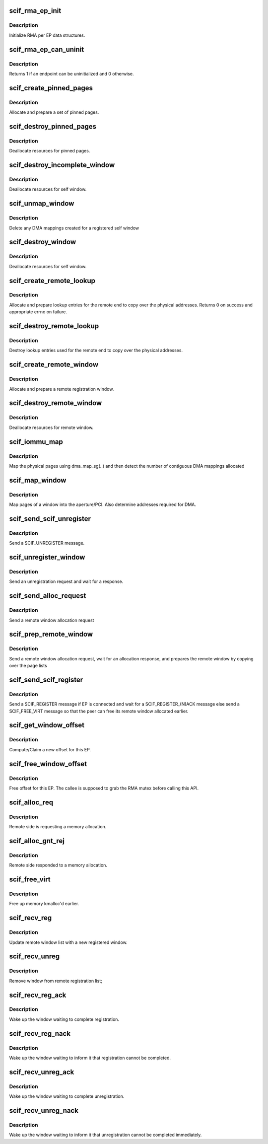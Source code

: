 .. -*- coding: utf-8; mode: rst -*-
.. src-file: drivers/misc/mic/scif/scif_rma.c

.. _`scif_rma_ep_init`:

scif_rma_ep_init
================

.. c:function:: void scif_rma_ep_init(struct scif_endpt *ep)

    :param struct scif_endpt \*ep:
        end point

.. _`scif_rma_ep_init.description`:

Description
-----------

Initialize RMA per EP data structures.

.. _`scif_rma_ep_can_uninit`:

scif_rma_ep_can_uninit
======================

.. c:function:: int scif_rma_ep_can_uninit(struct scif_endpt *ep)

    :param struct scif_endpt \*ep:
        end point

.. _`scif_rma_ep_can_uninit.description`:

Description
-----------

Returns 1 if an endpoint can be uninitialized and 0 otherwise.

.. _`scif_create_pinned_pages`:

scif_create_pinned_pages
========================

.. c:function:: struct scif_pinned_pages *scif_create_pinned_pages(int nr_pages, int prot)

    :param int nr_pages:
        number of pages in window

    :param int prot:
        read/write protection

.. _`scif_create_pinned_pages.description`:

Description
-----------

Allocate and prepare a set of pinned pages.

.. _`scif_destroy_pinned_pages`:

scif_destroy_pinned_pages
=========================

.. c:function:: int scif_destroy_pinned_pages(struct scif_pinned_pages *pin)

    :param struct scif_pinned_pages \*pin:
        A set of pinned pages.

.. _`scif_destroy_pinned_pages.description`:

Description
-----------

Deallocate resources for pinned pages.

.. _`scif_destroy_incomplete_window`:

scif_destroy_incomplete_window
==============================

.. c:function:: void scif_destroy_incomplete_window(struct scif_endpt *ep, struct scif_window *window)

    :param struct scif_endpt \*ep:
        end point

    :param struct scif_window \*window:
        registration window

.. _`scif_destroy_incomplete_window.description`:

Description
-----------

Deallocate resources for self window.

.. _`scif_unmap_window`:

scif_unmap_window
=================

.. c:function:: void scif_unmap_window(struct scif_dev *remote_dev, struct scif_window *window)

    :param struct scif_dev \*remote_dev:
        SCIF remote device

    :param struct scif_window \*window:
        registration window

.. _`scif_unmap_window.description`:

Description
-----------

Delete any DMA mappings created for a registered self window

.. _`scif_destroy_window`:

scif_destroy_window
===================

.. c:function:: int scif_destroy_window(struct scif_endpt *ep, struct scif_window *window)

    :param struct scif_endpt \*ep:
        end point

    :param struct scif_window \*window:
        registration window

.. _`scif_destroy_window.description`:

Description
-----------

Deallocate resources for self window.

.. _`scif_create_remote_lookup`:

scif_create_remote_lookup
=========================

.. c:function:: int scif_create_remote_lookup(struct scif_dev *remote_dev, struct scif_window *window)

    :param struct scif_dev \*remote_dev:
        SCIF remote device

    :param struct scif_window \*window:
        remote window

.. _`scif_create_remote_lookup.description`:

Description
-----------

Allocate and prepare lookup entries for the remote
end to copy over the physical addresses.
Returns 0 on success and appropriate errno on failure.

.. _`scif_destroy_remote_lookup`:

scif_destroy_remote_lookup
==========================

.. c:function:: void scif_destroy_remote_lookup(struct scif_dev *remote_dev, struct scif_window *window)

    :param struct scif_dev \*remote_dev:
        SCIF remote device

    :param struct scif_window \*window:
        remote window

.. _`scif_destroy_remote_lookup.description`:

Description
-----------

Destroy lookup entries used for the remote
end to copy over the physical addresses.

.. _`scif_create_remote_window`:

scif_create_remote_window
=========================

.. c:function:: struct scif_window *scif_create_remote_window(struct scif_dev *scifdev, int nr_pages)

    :param struct scif_dev \*scifdev:
        *undescribed*

    :param int nr_pages:
        number of pages in window

.. _`scif_create_remote_window.description`:

Description
-----------

Allocate and prepare a remote registration window.

.. _`scif_destroy_remote_window`:

scif_destroy_remote_window
==========================

.. c:function:: void scif_destroy_remote_window(struct scif_window *window)

    :param struct scif_window \*window:
        remote registration window

.. _`scif_destroy_remote_window.description`:

Description
-----------

Deallocate resources for remote window.

.. _`scif_iommu_map`:

scif_iommu_map
==============

.. c:function:: int scif_iommu_map(struct scif_dev *remote_dev, struct scif_window *window)

    create DMA mappings if the IOMMU is enabled

    :param struct scif_dev \*remote_dev:
        SCIF remote device

    :param struct scif_window \*window:
        remote registration window

.. _`scif_iommu_map.description`:

Description
-----------

Map the physical pages using dma_map_sg(..) and then detect the number
of contiguous DMA mappings allocated

.. _`scif_map_window`:

scif_map_window
===============

.. c:function:: int scif_map_window(struct scif_dev *remote_dev, struct scif_window *window)

    :param struct scif_dev \*remote_dev:
        SCIF remote device

    :param struct scif_window \*window:
        self registration window

.. _`scif_map_window.description`:

Description
-----------

Map pages of a window into the aperture/PCI.
Also determine addresses required for DMA.

.. _`scif_send_scif_unregister`:

scif_send_scif_unregister
=========================

.. c:function:: int scif_send_scif_unregister(struct scif_endpt *ep, struct scif_window *window)

    :param struct scif_endpt \*ep:
        end point

    :param struct scif_window \*window:
        self registration window

.. _`scif_send_scif_unregister.description`:

Description
-----------

Send a SCIF_UNREGISTER message.

.. _`scif_unregister_window`:

scif_unregister_window
======================

.. c:function:: int scif_unregister_window(struct scif_window *window)

    :param struct scif_window \*window:
        self registration window

.. _`scif_unregister_window.description`:

Description
-----------

Send an unregistration request and wait for a response.

.. _`scif_send_alloc_request`:

scif_send_alloc_request
=======================

.. c:function:: int scif_send_alloc_request(struct scif_endpt *ep, struct scif_window *window)

    :param struct scif_endpt \*ep:
        end point

    :param struct scif_window \*window:
        self registration window

.. _`scif_send_alloc_request.description`:

Description
-----------

Send a remote window allocation request

.. _`scif_prep_remote_window`:

scif_prep_remote_window
=======================

.. c:function:: int scif_prep_remote_window(struct scif_endpt *ep, struct scif_window *window)

    :param struct scif_endpt \*ep:
        end point

    :param struct scif_window \*window:
        self registration window

.. _`scif_prep_remote_window.description`:

Description
-----------

Send a remote window allocation request, wait for an allocation response,
and prepares the remote window by copying over the page lists

.. _`scif_send_scif_register`:

scif_send_scif_register
=======================

.. c:function:: int scif_send_scif_register(struct scif_endpt *ep, struct scif_window *window)

    :param struct scif_endpt \*ep:
        end point

    :param struct scif_window \*window:
        self registration window

.. _`scif_send_scif_register.description`:

Description
-----------

Send a SCIF_REGISTER message if EP is connected and wait for a
SCIF_REGISTER_(N)ACK message else send a SCIF_FREE_VIRT
message so that the peer can free its remote window allocated earlier.

.. _`scif_get_window_offset`:

scif_get_window_offset
======================

.. c:function:: int scif_get_window_offset(struct scif_endpt *ep, int flags, s64 offset, int num_pages, s64 *out_offset)

    :param struct scif_endpt \*ep:
        end point descriptor

    :param int flags:
        flags

    :param s64 offset:
        offset hint

    :param int num_pages:
        number of pages

    :param s64 \*out_offset:
        computed offset returned by reference.

.. _`scif_get_window_offset.description`:

Description
-----------

Compute/Claim a new offset for this EP.

.. _`scif_free_window_offset`:

scif_free_window_offset
=======================

.. c:function:: void scif_free_window_offset(struct scif_endpt *ep, struct scif_window *window, s64 offset)

    :param struct scif_endpt \*ep:
        end point descriptor

    :param struct scif_window \*window:
        registration window

    :param s64 offset:
        Offset to be freed

.. _`scif_free_window_offset.description`:

Description
-----------

Free offset for this EP. The callee is supposed to grab
the RMA mutex before calling this API.

.. _`scif_alloc_req`:

scif_alloc_req
==============

.. c:function:: void scif_alloc_req(struct scif_dev *scifdev, struct scifmsg *msg)

    Respond to SCIF_ALLOC_REQ interrupt message

    :param struct scif_dev \*scifdev:
        *undescribed*

    :param struct scifmsg \*msg:
        Interrupt message

.. _`scif_alloc_req.description`:

Description
-----------

Remote side is requesting a memory allocation.

.. _`scif_alloc_gnt_rej`:

scif_alloc_gnt_rej
==================

.. c:function:: void scif_alloc_gnt_rej(struct scif_dev *scifdev, struct scifmsg *msg)

    Respond to SCIF_ALLOC_GNT/REJ interrupt message

    :param struct scif_dev \*scifdev:
        *undescribed*

    :param struct scifmsg \*msg:
        Interrupt message

.. _`scif_alloc_gnt_rej.description`:

Description
-----------

Remote side responded to a memory allocation.

.. _`scif_free_virt`:

scif_free_virt
==============

.. c:function:: void scif_free_virt(struct scif_dev *scifdev, struct scifmsg *msg)

    Respond to SCIF_FREE_VIRT interrupt message

    :param struct scif_dev \*scifdev:
        *undescribed*

    :param struct scifmsg \*msg:
        Interrupt message

.. _`scif_free_virt.description`:

Description
-----------

Free up memory kmalloc'd earlier.

.. _`scif_recv_reg`:

scif_recv_reg
=============

.. c:function:: void scif_recv_reg(struct scif_dev *scifdev, struct scifmsg *msg)

    Respond to SCIF_REGISTER interrupt message

    :param struct scif_dev \*scifdev:
        *undescribed*

    :param struct scifmsg \*msg:
        Interrupt message

.. _`scif_recv_reg.description`:

Description
-----------

Update remote window list with a new registered window.

.. _`scif_recv_unreg`:

scif_recv_unreg
===============

.. c:function:: void scif_recv_unreg(struct scif_dev *scifdev, struct scifmsg *msg)

    Respond to SCIF_UNREGISTER interrupt message

    :param struct scif_dev \*scifdev:
        *undescribed*

    :param struct scifmsg \*msg:
        Interrupt message

.. _`scif_recv_unreg.description`:

Description
-----------

Remove window from remote registration list;

.. _`scif_recv_reg_ack`:

scif_recv_reg_ack
=================

.. c:function:: void scif_recv_reg_ack(struct scif_dev *scifdev, struct scifmsg *msg)

    Respond to SCIF_REGISTER_ACK interrupt message

    :param struct scif_dev \*scifdev:
        *undescribed*

    :param struct scifmsg \*msg:
        Interrupt message

.. _`scif_recv_reg_ack.description`:

Description
-----------

Wake up the window waiting to complete registration.

.. _`scif_recv_reg_nack`:

scif_recv_reg_nack
==================

.. c:function:: void scif_recv_reg_nack(struct scif_dev *scifdev, struct scifmsg *msg)

    Respond to SCIF_REGISTER_NACK interrupt message

    :param struct scif_dev \*scifdev:
        *undescribed*

    :param struct scifmsg \*msg:
        Interrupt message

.. _`scif_recv_reg_nack.description`:

Description
-----------

Wake up the window waiting to inform it that registration
cannot be completed.

.. _`scif_recv_unreg_ack`:

scif_recv_unreg_ack
===================

.. c:function:: void scif_recv_unreg_ack(struct scif_dev *scifdev, struct scifmsg *msg)

    Respond to SCIF_UNREGISTER_ACK interrupt message

    :param struct scif_dev \*scifdev:
        *undescribed*

    :param struct scifmsg \*msg:
        Interrupt message

.. _`scif_recv_unreg_ack.description`:

Description
-----------

Wake up the window waiting to complete unregistration.

.. _`scif_recv_unreg_nack`:

scif_recv_unreg_nack
====================

.. c:function:: void scif_recv_unreg_nack(struct scif_dev *scifdev, struct scifmsg *msg)

    Respond to SCIF_UNREGISTER_NACK interrupt message

    :param struct scif_dev \*scifdev:
        *undescribed*

    :param struct scifmsg \*msg:
        Interrupt message

.. _`scif_recv_unreg_nack.description`:

Description
-----------

Wake up the window waiting to inform it that unregistration
cannot be completed immediately.

.. This file was automatic generated / don't edit.

